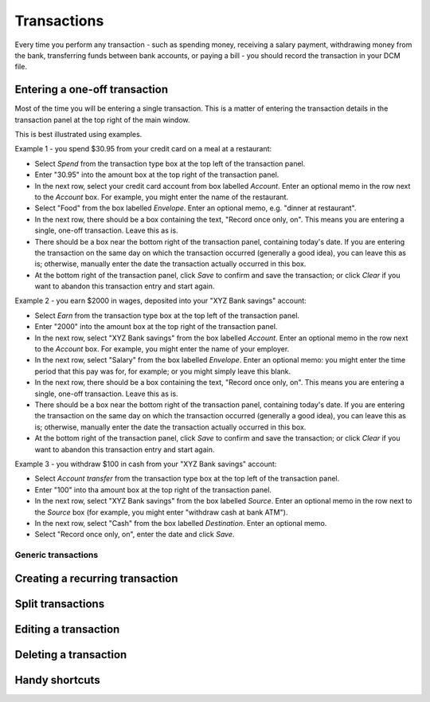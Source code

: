 Transactions
============

Every time you perform any transaction - such as spending money, receiving a
salary payment, withdrawing money from the bank, transferring funds between
bank accounts, or paying a bill - you should record the transaction in your
DCM file. 

Entering a one-off transaction
------------------------------

Most of the time you will be entering a single transaction. This is a matter
of entering the transaction details in the transaction panel at the top right
of the main window.

This is best illustrated using examples.

Example 1 - you spend $30.95 from your credit card on a meal at a restaurant:

- Select *Spend* from the transaction type box at the top left of the
  transaction panel.
- Enter "30.95" into the amount box at the top right of the transaction panel.
- In the next row, select your credit card account from box labelled *Account*.
  Enter an optional memo in the row next to the *Account* box. For example, you
  might enter the name of the restaurant.
- Select "Food" from the box labelled *Envelope*. Enter an optional memo, e.g.
  "dinner at restaurant".
- In the next row, there should be a box containing the text, "Record once only,
  on". This means you are entering a single, one-off transaction. Leave this
  as is.
- There should be a box near the bottom right of the transaction panel,
  containing today's date. If you are entering the transaction on the same day
  on which the transaction occurred (generally a good idea), you can
  leave this as is; otherwise, manually enter the date the transaction actually
  occurred in this box.
- At the bottom right of the transaction panel, click *Save* to confirm and save
  the transaction; or click *Clear* if you want to abandon this transaction
  entry and start again.

Example 2 - you earn $2000 in wages, deposited into your "XYZ Bank savings"
account:

- Select *Earn* from the transaction type box at the top left of the transaction
  panel.
- Enter "2000" into the amount box at the top right of the transaction panel.
- In the next row, select "XYZ Bank savings" from the box labelled
  *Account*. Enter an optional memo in the row next to the *Account* box. For
  example, you might enter the name of your employer.
- In the next row, select "Salary" from the box labelled *Envelope*. Enter an
  optional memo: you might enter the time period that this pay was for, for
  example; or you might simply leave this blank.
- In the next row, there should be a box containing the text, "Record once only,
  on". This means you are entering a single, one-off transaction. Leave this
  as is.
- There should be a box near the bottom right of the transaction panel,
  containing today's date. If you are entering the transaction on the same
  day on which the transaction occurred (generally a good idea), you can leave
  this as is; otherwise, manually enter the date the transaction actually
  occurred in this box.
- At the bottom right of the transaction panel, click *Save* to confirm and save
  the transaction; or click *Clear* if you want to abandon this transaction
  entry and start again.

Example 3 - you withdraw $100 in cash from your "XYZ Bank savings" account:

- Select *Account transfer* from the transaction type box at the top left of the
  transaction panel.
- Enter "100" into tha amount box at the top right of the transaction panel.
- In the next row, select "XYZ Bank savings" from the box labelled *Source*.
  Enter an optional memo in the row next to the *Source* box (for example, you
  might enter "withdraw cash at bank ATM").
- In the next row, select "Cash" from the box labelled *Destination*. Enter an
  optional memo.
- Select "Record once only, on", enter the date and click *Save*.

Generic transactions
....................


Creating a recurring transaction
--------------------------------

Split transactions
------------------

Editing a transaction
---------------------

Deleting a transaction
----------------------

Handy shortcuts
---------------
